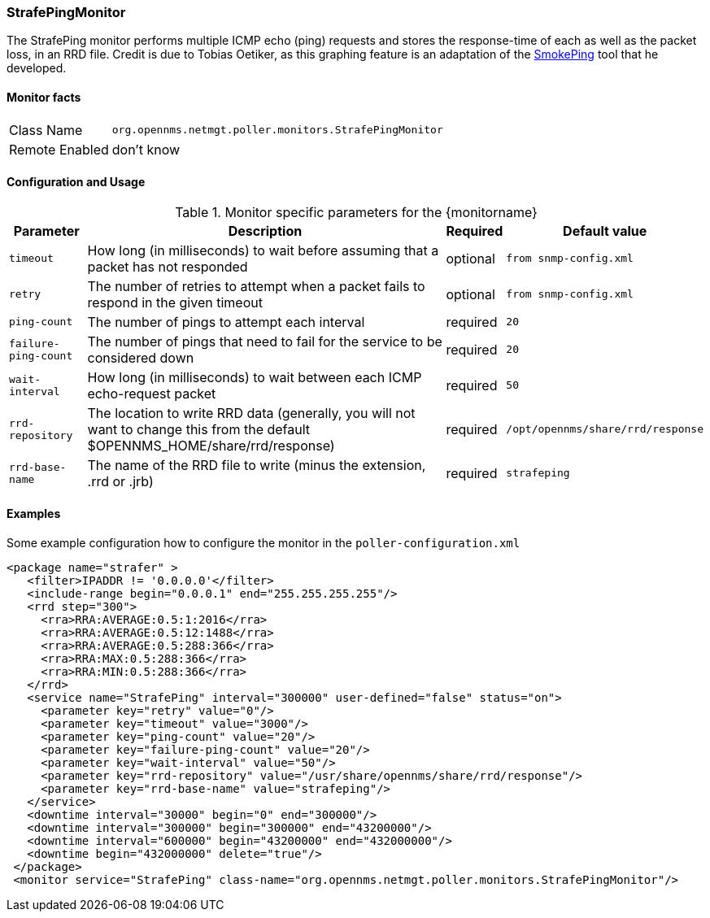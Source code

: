
// Please keep first line an empty line to make sure, the ToC can be build correctly
=== StrafePingMonitor

The StrafePing monitor performs multiple ICMP echo (ping) requests and stores the response-time of each as well as the packet loss, in an RRD file. Credit is due to Tobias Oetiker, as this graphing feature is an adaptation of the http://oss.oetiker.ch/smokeping/[SmokePing] tool that he developed. 

==== Monitor facts

[options="autowidth"]
|===
| Class Name | `org.opennms.netmgt.poller.monitors.StrafePingMonitor`
| Remote Enabled | don't know
|===

==== Configuration and Usage

.Monitor specific parameters for the {monitorname}
[options="header, autowidth"]
|===
| Parameter           | Description                                                 | Required | Default value
| `timeout`           | How long (in milliseconds) to wait before assuming that a 
                        packet has not responded                                    | optional | `from snmp-config.xml`
| `retry`             | The number of retries to attempt when a packet fails to 
                        respond in the given timeout                                | optional | `from snmp-config.xml`
| `ping-count`        | The number of pings to attempt each interval                | required | `20`
| `failure-ping-count`| The number of pings that need to fail for the service to
                        be considered down                                          | required | `20`
| `wait-interval`     | How long (in milliseconds) to wait between each ICMP
                        echo-request packet                                         | required | `50`
| `rrd-repository`    | The location to write RRD data
                        (generally, you will not want to change this from the
                        default $OPENNMS_HOME/share/rrd/response)                   | required | `/opt/opennms/share/rrd/response`
| `rrd-base-name`     | The name of the RRD file to write
                        (minus the extension, .rrd or .jrb)                         | required | `strafeping`
|===


==== Examples
Some example configuration how to configure the monitor in the `poller-configuration.xml`
[source, xml]
----
<package name="strafer" >
   <filter>IPADDR != '0.0.0.0'</filter>
   <include-range begin="0.0.0.1" end="255.255.255.255"/>
   <rrd step="300">
     <rra>RRA:AVERAGE:0.5:1:2016</rra>
     <rra>RRA:AVERAGE:0.5:12:1488</rra>
     <rra>RRA:AVERAGE:0.5:288:366</rra>
     <rra>RRA:MAX:0.5:288:366</rra>
     <rra>RRA:MIN:0.5:288:366</rra>
   </rrd>
   <service name="StrafePing" interval="300000" user-defined="false" status="on">
     <parameter key="retry" value="0"/>
     <parameter key="timeout" value="3000"/>
     <parameter key="ping-count" value="20"/>
     <parameter key="failure-ping-count" value="20"/>
     <parameter key="wait-interval" value="50"/>
     <parameter key="rrd-repository" value="/usr/share/opennms/share/rrd/response"/>
     <parameter key="rrd-base-name" value="strafeping"/>
   </service>
   <downtime interval="30000" begin="0" end="300000"/>     
   <downtime interval="300000" begin="300000" end="43200000"/> 
   <downtime interval="600000" begin="43200000" end="432000000"/>  
   <downtime begin="432000000" delete="true"/>         
 </package>
 <monitor service="StrafePing" class-name="org.opennms.netmgt.poller.monitors.StrafePingMonitor"/>
----

